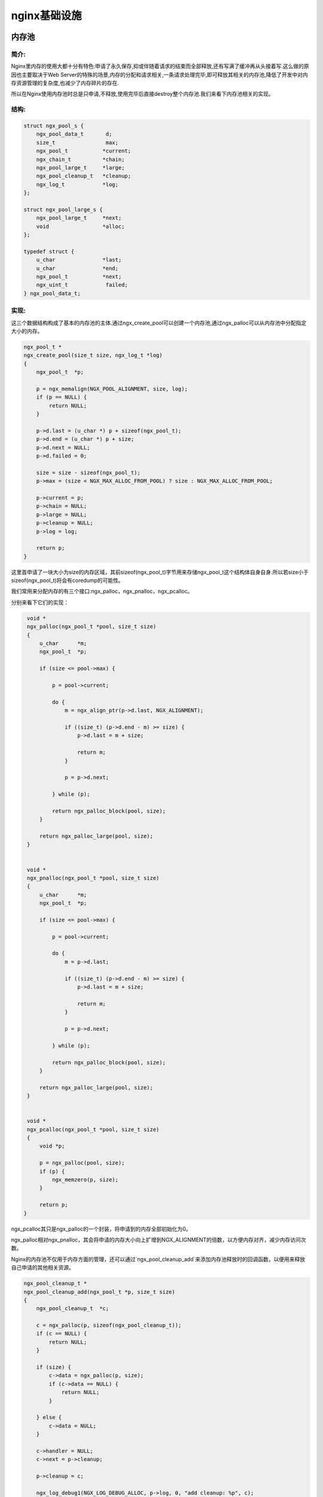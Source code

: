 nginx基础设施
===========================



内存池
--------------

简介:
~~~~~~~~~~~~~~

Nginx里内存的使用大都十分有特色:申请了永久保存,抑或伴随着请求的结束而全部释放,还有写满了缓冲再从头接着写.这么做的原因也主要取决于Web Server的特殊的场景,内存的分配和请求相关,一条请求处理完毕,即可释放其相关的内存池,降低了开发中对内存资源管理的复杂度,也减少了内存碎片的存在.

所以在Nginx使用内存池时总是只申请,不释放,使用完毕后直接destroy整个内存池.我们来看下内存池相关的实现。

结构:
~~~~~~~~~~~~

.. code:: c

    struct ngx_pool_s {
        ngx_pool_data_t       d;
        size_t                max;
        ngx_pool_t           *current;
        ngx_chain_t          *chain;
        ngx_pool_large_t     *large;
        ngx_pool_cleanup_t   *cleanup;
        ngx_log_t            *log;
    };

    struct ngx_pool_large_s {
        ngx_pool_large_t     *next;
        void                 *alloc;
    };

    typedef struct {
        u_char               *last;
        u_char               *end;
        ngx_pool_t           *next;
        ngx_uint_t            failed;
    } ngx_pool_data_t;

.. image:: https://raw.github.com/yzprofile/nginx-book/master/source/images/chapter-10-1.PNG
    :alt: 内存池
    :align: center

实现:
~~~~~~~~~~~~

这三个数据结构构成了基本的内存池的主体.通过ngx_create_pool可以创建一个内存池,通过ngx_palloc可以从内存池中分配指定大小的内存。

.. code:: c

    ngx_pool_t *
    ngx_create_pool(size_t size, ngx_log_t *log)
    {
        ngx_pool_t  *p;

        p = ngx_memalign(NGX_POOL_ALIGNMENT, size, log);
        if (p == NULL) {
            return NULL;
        }

        p->d.last = (u_char *) p + sizeof(ngx_pool_t);
        p->d.end = (u_char *) p + size;
        p->d.next = NULL;
        p->d.failed = 0;

        size = size - sizeof(ngx_pool_t);
        p->max = (size < NGX_MAX_ALLOC_FROM_POOL) ? size : NGX_MAX_ALLOC_FROM_POOL;

        p->current = p;
        p->chain = NULL;
        p->large = NULL;
        p->cleanup = NULL;
        p->log = log;

        return p;
    }

这里首申请了一块大小为size的内存区域，其前sizeof(ngx_pool_t)字节用来存储ngx_pool_t这个结构体自身自身.所以若size小于sizeof(ngx_pool_t)将会有coredump的可能性。

我们常用来分配内存的有三个接口:ngx_palloc，ngx_pnalloc，ngx_pcalloc。

分别来看下它们的实现：

.. code:: c

    void *
    ngx_palloc(ngx_pool_t *pool, size_t size)
    {
        u_char      *m;
        ngx_pool_t  *p;

        if (size <= pool->max) {

            p = pool->current;

            do {
                m = ngx_align_ptr(p->d.last, NGX_ALIGNMENT);

                if ((size_t) (p->d.end - m) >= size) {
                    p->d.last = m + size;

                    return m;
                }

                p = p->d.next;

            } while (p);

            return ngx_palloc_block(pool, size);
        }

        return ngx_palloc_large(pool, size);
    }


    void *
    ngx_pnalloc(ngx_pool_t *pool, size_t size)
    {
        u_char      *m;
        ngx_pool_t  *p;

        if (size <= pool->max) {

            p = pool->current;

            do {
                m = p->d.last;

                if ((size_t) (p->d.end - m) >= size) {
                    p->d.last = m + size;

                    return m;
                }

                p = p->d.next;

            } while (p);

            return ngx_palloc_block(pool, size);
        }

        return ngx_palloc_large(pool, size);
    }


    void *
    ngx_pcalloc(ngx_pool_t *pool, size_t size)
    {
        void *p;

        p = ngx_palloc(pool, size);
        if (p) {
            ngx_memzero(p, size);
        }

        return p;
   }

ngx_pcalloc其只是ngx_palloc的一个封装，将申请到的内存全部初始化为0。

ngx_palloc相对ngx_pnalloc，其会将申请的内存大小向上扩增到NGX_ALIGNMENT的倍数，以方便内存对齐，减少内存访问次数。

Nginx的内存池不仅用于内存方面的管理，还可以通过`ngx_pool_cleanup_add`来添加内存池释放时的回调函数，以便用来释放自己申请的其他相关资源。

.. code:: c

    ngx_pool_cleanup_t *
    ngx_pool_cleanup_add(ngx_pool_t *p, size_t size)
    {
        ngx_pool_cleanup_t  *c;

        c = ngx_palloc(p, sizeof(ngx_pool_cleanup_t));
        if (c == NULL) {
            return NULL;
        }

        if (size) {
            c->data = ngx_palloc(p, size);
            if (c->data == NULL) {
                return NULL;
            }

        } else {
            c->data = NULL;
        }

        c->handler = NULL;
        c->next = p->cleanup;

        p->cleanup = c;

        ngx_log_debug1(NGX_LOG_DEBUG_ALLOC, p->log, 0, "add cleanup: %p", c);

        return c;
    }


从代码中可以看出，这些由自己添加的释放回调是以链表形式保存的，也就是说你可以添加多个回调函数来管理不同的资源。


共享内存
-----------------



slab算法
~~~~~~~~~~~~~~~~~~~~~~~~~~~~~~



buffer管理
-----------------



buffer重用机制
~~~~~~~~~~~~~~~~~~~~~~~~~~~~~~



buffer防拷贝机制
~~~~~~~~~~~~~~~~~~~~~~~~~~~~~~



chain管理
----------------



chain重用机制
~~~~~~~~~~~~~~~~~~~~~~~~~~~~~~



aio原理
--------------



锁实现
--------------



基本数据结构
-----------------------



时间缓存
-----------------



文件缓存
-----------------



log机制
---------------
